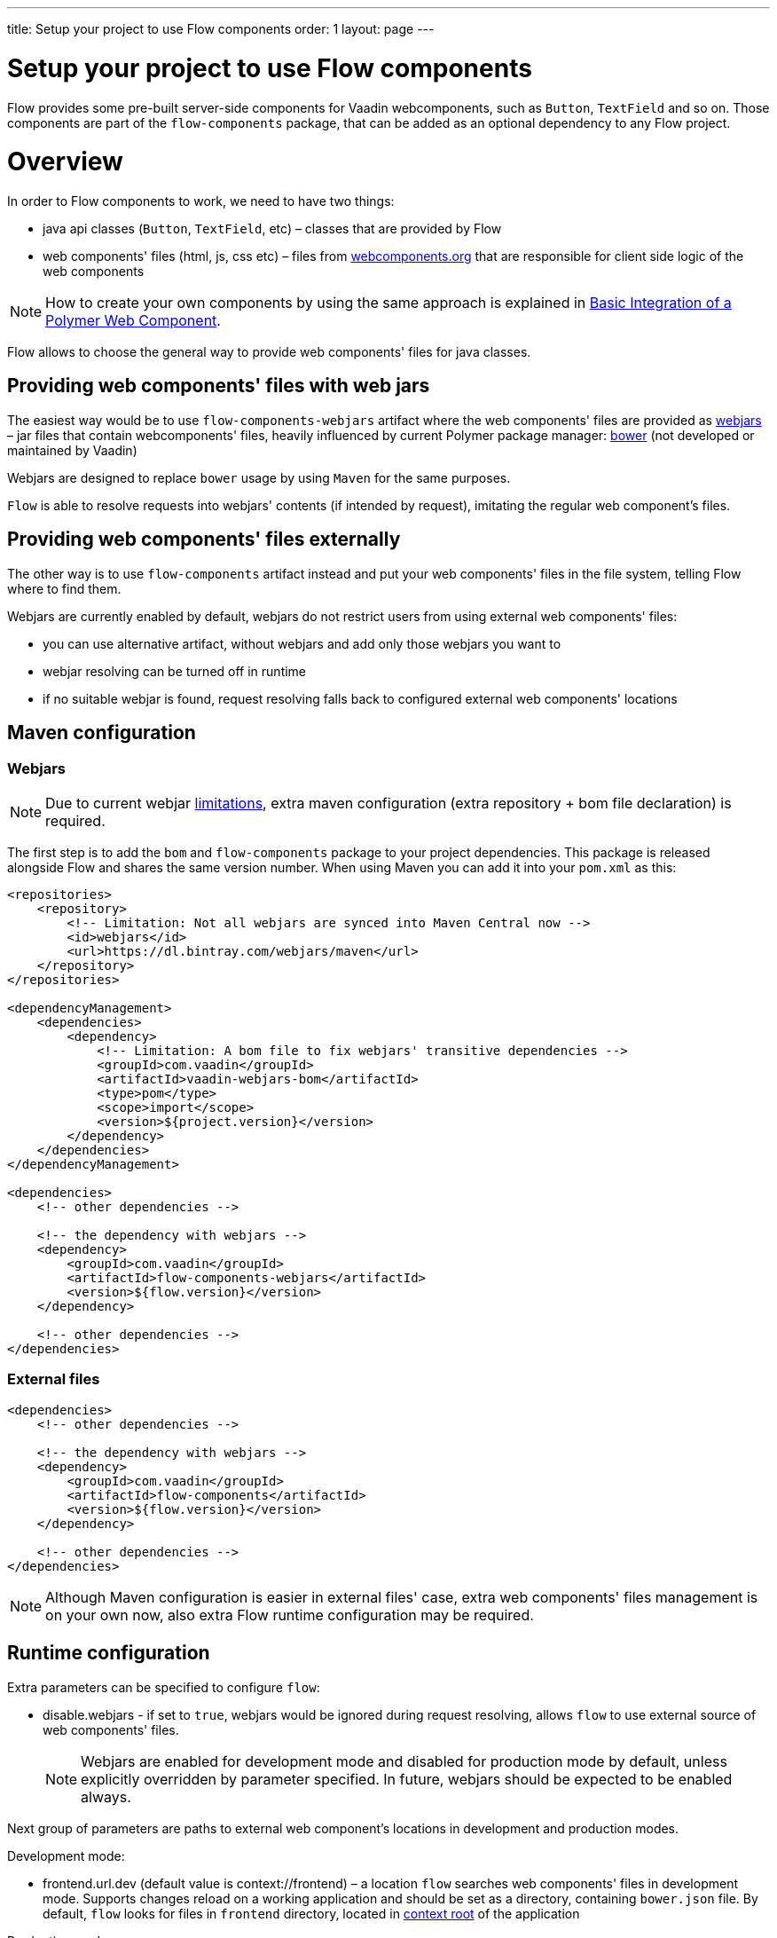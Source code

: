 ---
title: Setup your project to use Flow components
order: 1
layout: page
---

= Setup your project to use Flow components

Flow provides some pre-built server-side components for Vaadin webcomponents,
such as `Button`, `TextField` and so on. Those components are part of
the `flow-components` package, that can be added as an optional dependency to
any Flow project.

= Overview

In order to Flow components to work, we need to have two things:

* java api classes (`Button`, `TextField`, etc) – classes that are provided by Flow
* web components' files (html, js, css etc) – files from http://webcomponents.org[webcomponents.org]
that are responsible for client side logic of the web components

[NOTE]
How to create your own components by using the same approach is explained in
<<../web-components/tutorial-webcomponent-basic#,Basic Integration of a Polymer Web Component>>.

Flow allows to choose the general way to provide web components' files for java classes.

== Providing web components' files with web jars
The easiest way would be to use `flow-components-webjars` artifact where the
web components' files are provided as https://github.com/webjars/webjars/[webjars] –
jar files that contain webcomponents' files,
heavily influenced by current Polymer package manager: https://bower.io/[bower]
(not developed or maintained by Vaadin)

Webjars are designed to replace `bower` usage by using `Maven` for the same purposes.

`Flow` is able to resolve requests into webjars' contents (if intended by request),
imitating the regular web component's files.

== Providing web components' files externally
The other way is to use `flow-components` artifact instead and put your web components' files in the file system,
telling Flow where to find them.

Webjars are currently enabled by default, webjars do not restrict users from using external
web components' files:

* you can use alternative artifact, without webjars and add only those webjars you want to
* webjar resolving can be turned off in runtime
* if no suitable webjar is found, request resolving falls back to configured
external web components' locations

== Maven configuration

=== Webjars
[NOTE]
Due to current webjar https://github.com/webjars/webjars/issues[limitations],
extra maven configuration (extra repository + bom file declaration) is required.

The first step is to add the `bom` and `flow-components` package to your project
dependencies. This package is released alongside Flow and shares the same
version number. When using Maven you can add it into your `pom.xml` as this:

[source,xml]
----
<repositories>
    <repository>
        <!-- Limitation: Not all webjars are synced into Maven Central now -->
        <id>webjars</id>
        <url>https://dl.bintray.com/webjars/maven</url>
    </repository>
</repositories>

<dependencyManagement>
    <dependencies>
        <dependency>
            <!-- Limitation: A bom file to fix webjars' transitive dependencies -->
            <groupId>com.vaadin</groupId>
            <artifactId>vaadin-webjars-bom</artifactId>
            <type>pom</type>
            <scope>import</scope>
            <version>${project.version}</version>
        </dependency>
    </dependencies>
</dependencyManagement>

<dependencies>
    <!-- other dependencies -->

    <!-- the dependency with webjars -->
    <dependency>
        <groupId>com.vaadin</groupId>
        <artifactId>flow-components-webjars</artifactId>
        <version>${flow.version}</version>
    </dependency>

    <!-- other dependencies -->
</dependencies>
----

=== External files
[source,xml]
----
<dependencies>
    <!-- other dependencies -->

    <!-- the dependency with webjars -->
    <dependency>
        <groupId>com.vaadin</groupId>
        <artifactId>flow-components</artifactId>
        <version>${flow.version}</version>
    </dependency>

    <!-- other dependencies -->
</dependencies>
----

[NOTE]
Although Maven configuration is easier in external files' case, extra web components' files management
is on your own now, also extra Flow runtime configuration may be required.

== Runtime configuration

Extra parameters can be specified to configure `flow`:

* disable.webjars - if set to `true`, webjars would be ignored during request resolving,
allows `flow` to use external source of web components' files.
[NOTE]
Webjars are enabled for development mode and disabled for production mode by default,
unless explicitly overridden by parameter specified.
In future, webjars should be expected to be enabled always.

Next group of parameters are paths to external web component's locations in development and production modes.

Development mode:

* frontend.url.dev (default value is context://frontend) – a location `flow` searches web components' files in development mode.
Supports changes reload on a working application and should be set as a directory, containing `bower.json` file.
By default, `flow` looks for files in `frontend` directory,
located in https://docs.jboss.org/jbossas/guides/webguide/r2/en/html/ch06.html[context root] of the application

Production mode:

* frontend.url.es5 (default value is context://frontend-es5) - a location `flow` searches web components' files in production mode
when the request is coming from older browsers, not supporting http://es6-features.org/[es6], default web components' development language version.
* frontend.url.es6 (default value is context://frontend-es6) - a location `flow` searches web components' files in production mode for requests from modern browsers

== bower.json configuration

Currently `bower.json` is needed for production mode and in cases wne you'd like to be able
to manipulate web component's files before adding them to the application (transpile, minify, check, bundle etc)

In your `bower.json` file, which is located at `${frontend.working.directory}`, you
need to add the webcomponent dependencies to each desired webcomponent. Here is
an example that adds all supported elements:

[source,json]
----
{
  // [...] other properties
  "dependencies": {
    "polymer": "2.0.2",
    "vaadin-text-field": "1.1.0-alpha2",
    "vaadin-button": "1.0.0",
    "vaadin-checkbox": "1.0.0-alpha1",
    "vaadin-combo-box": "2.0.0",
    "vaadin-form-layout": "1.0.0"
  }
}
----

The full list of Vaadin webcomponents and their latest versions can be found
https://www.webcomponents.org/collection/vaadin/vaadin-core-elements[here].

You only need to add the webcomponents you are going to use in your project.
There's no harm to add webcomponents that you are not going to use at the
server-side, except that the final `war` size will be larger for no reason.

[TIP]
To enable compilation to ES5 (for browsers that lack of ES6 support, such as
  IE11), you need extra configuration, which is described at
  <<../web-components/tutorial-webcomponents-es5#,Serving ES5 Web Components to older browsers with Polymer 2>>

== Demo and code samples

The Flow components demo at http://flow.app.fi contains examples of
the usage of each supported component, with code samples for common use cases.

You can also download the demo project directly from
https://github.com/vaadin/flow/tree/master/flow-components-parent/demo-flow-components[GitHub]
